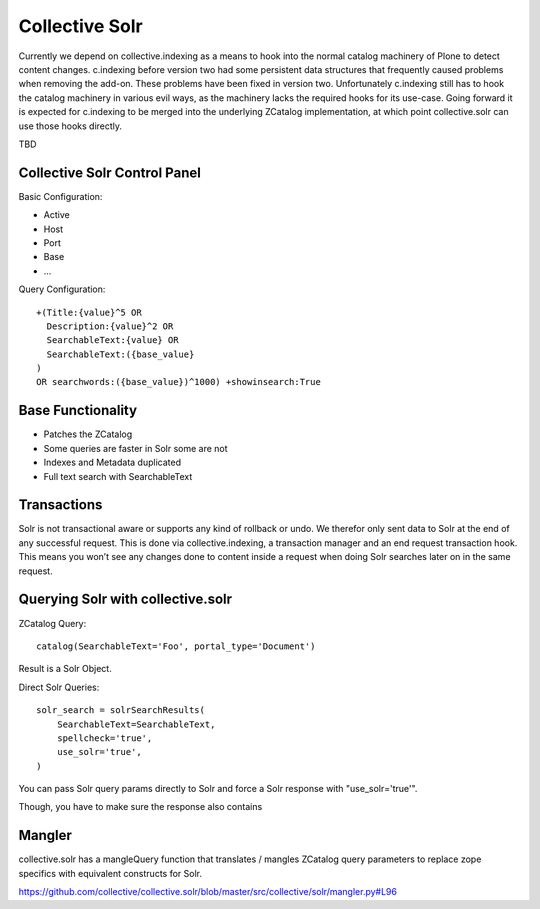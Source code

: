 Collective Solr
------------------------------------------------------------------------------

Currently we depend on collective.indexing as a means to hook into the normal catalog machinery of Plone to detect content changes. c.indexing before version two had some persistent data structures that frequently caused problems when removing the add-on. These problems have been fixed in version two. Unfortunately c.indexing still has to hook the catalog machinery in various evil ways, as the machinery lacks the required hooks for its use-case. Going forward it is expected for c.indexing to be merged into the underlying ZCatalog implementation, at which point collective.solr can use those hooks directly.

TBD

Collective Solr Control Panel
*****************************

Basic Configuration:

- Active
- Host
- Port
- Base
- ...

Query Configuration::

    +(Title:{value}^5 OR
      Description:{value}^2 OR
      SearchableText:{value} OR
      SearchableText:({base_value}
    )
    OR searchwords:({base_value})^1000) +showinsearch:True


Base Functionality
******************

- Patches the ZCatalog
- Some queries are faster in Solr some are not
- Indexes and Metadata duplicated
- Full text search with SearchableText


Transactions
************

Solr is not transactional aware or supports any kind of rollback or undo. We therefor only sent data to Solr at the end of any successful request. This is done via collective.indexing, a transaction manager and an end request transaction hook. This means you won’t see any changes done to content inside a request when doing Solr searches later on in the same request.


Querying Solr with collective.solr
**********************************

ZCatalog Query::

    catalog(SearchableText='Foo', portal_type='Document')

Result is a Solr Object.

Direct Solr Queries::

    solr_search = solrSearchResults(
        SearchableText=SearchableText,
        spellcheck='true',
        use_solr='true',
    )

You can pass Solr query params directly to Solr and force a Solr response with "use_solr='true'".

Though, you have to make sure the response also contains


Mangler
*******

collective.solr has a mangleQuery function that translates / mangles ZCatalog query parameters to replace zope specifics with equivalent constructs for Solr.

https://github.com/collective/collective.solr/blob/master/src/collective/solr/mangler.py#L96
